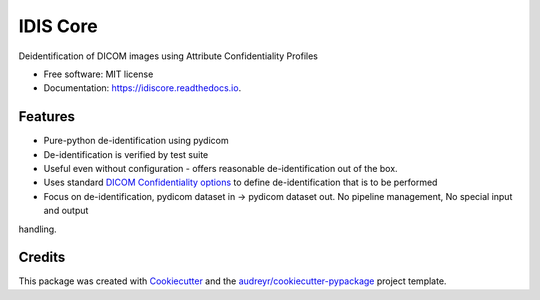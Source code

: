 =========
IDIS Core
=========

.. image:: https://github.com/sjoerdk/idiscore/workflows/build/badge.svg
        :target: https://github.com/sjoerdk/idiscore/actions?query=workflow%3Abuild
        :alt: Build Status


.. image:: https://img.shields.io/pypi/v/idiscore.svg
        :target: https://pypi.python.org/pypi/idiscore

.. image:: https://readthedocs.org/projects/idiscore/badge/?version=latest
        :target: https://idiscore.readthedocs.io/en/latest/?badge=latest
        :alt: Documentation Status


.. image:: https://pyup.io/repos/github/sjoerdk/idiscore/shield.svg
     :target: https://pyup.io/repos/github/sjoerdk/idiscore/
     :alt: Updates



Deidentification of DICOM images using Attribute Confidentiality Profiles


* Free software: MIT license
* Documentation: https://idiscore.readthedocs.io.


Features
--------
* Pure-python de-identification using pydicom
* De-identification is verified by test suite
* Useful even without configuration - offers reasonable de-identification out of the box.
* Uses standard `DICOM Confidentiality options <http://dicom.nema.org/medical/dicom/current/output/chtml/part15/sect_E.3.html>`_
  to define de-identification that is to be performed
* Focus on de-identification, pydicom dataset in -> pydicom dataset out. No pipeline management, No special input and output
handling.


Credits
-------

This package was created with Cookiecutter_ and the `audreyr/cookiecutter-pypackage`_ project template.

.. _Cookiecutter: https://github.com/audreyr/cookiecutter
.. _`audreyr/cookiecutter-pypackage`: https://github.com/audreyr/cookiecutter-pypackage
